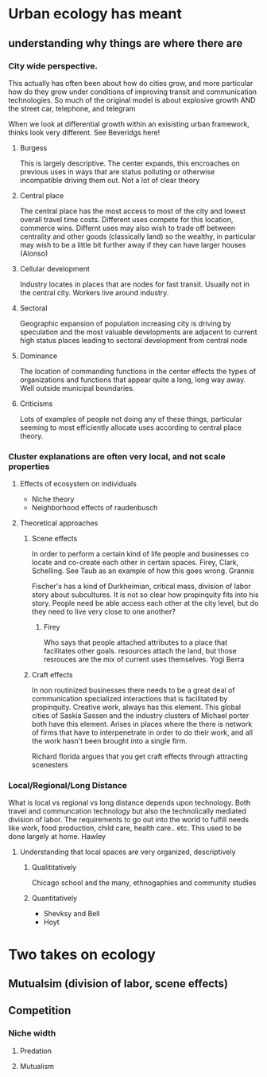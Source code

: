* Urban ecology has meant
** understanding why things are where there are
*** City wide perspective. 
    This actually has often been about how do cities grow, and more
    particular how do they grow under conditions of improving transit
    and communication technologies. So much of the original model is
    about explosive growth AND the street car, telephone, and telegram

    When we look at differential growth within an exisisting urban
    framework, thinks look very different. See Beveridgs here!

**** Burgess
     This is largely descriptive. The center expands, this encroaches
     on previous uses in ways that are status polluting or otherwise
     incompatible driving them out.  Not a lot of clear theory
**** Central place     
     The central place has the most access to most of the city and
     lowest overall travel time costs. Different uses compete for
     this location, commerce wins. Differnt uses may also wish to
     trade off between centrality and other goods (classically land)
     so the wealthy, in particular may wish to be a little bit
     further away if they can have larger houses (Alonso)
**** Cellular development
     Industry locates in places that are nodes for fast
     transit. Usually not in the central city. Workers live around
     industry.
**** Sectoral
     Geographic expansion of population increasing city is driving by
     speculation and the most valuable developments are adjacent to
     current high status places leading to sectoral development from
     central node
**** Dominance
     The location of commanding functions in the center effects the
     types of organizations and functions that appear quite a long,
     long way away. Well outside municipal boundaries.
**** Criticisms
     Lots of examples of people not doing any of these things,
     particular seeming to most efficiently allocate uses according
     to central place theory. 
*** Cluster explanations are often very local, and not scale properties
**** Effects of ecosystem on individuals
     - Niche theory
     - Neighborhood effects of raudenbusch
**** Theoretical approaches 
***** Scene effects
      In order to perform a certain kind of life people and
      businesses co locate and co-create each other in certain spaces.
      Firey, Clark, Schelling. See Taub as an example of how this
      goes wrong. Grannis

      Fischer's has a kind of Durkheimian, critical mass, division of
      labor story about subcultures. It is not so clear how
      propinquity fits into his story. People need be able access
      each other at the city level, but do they need to live very
      close to one another?
******* Firey
	Who says that people attached attributes to a place that
	facilitates other goals. resources attach the land, but those
	resrouces are the mix of current uses themselves. Yogi Berra
***** Craft effects
      In non routinized businesses there needs to be a great deal of
      communication specialized interactions that is facilitated by
      propinquity. Creative work, always has this element. This global
      cities of Saskia Sassen and the industry clusters of Michael
      porter both have this element.
      Arises in places where the there is network of firms that have
      to interpenetrate in order to do their work, and all the work
      hasn't been brought into a single firm. 

      Richard florida argues that you get craft effects through
      attracting scenesters
*** Local/Regional/Long Distance
    What is local vs regional vs long distance depends upon
    technology. Both travel and communcation technology but also the
    technolically mediated division of labor. The requirements to go
    out into the world to fulfill needs like work, food production,
    child care, health care.. etc. This used to be done largely at
    home. Hawley
**** Understanding that local spaces are very organized, descriptively
***** Qualititatively
     Chicago school and the many, ethnogaphies and community studies
***** Quantitatively
     - Shevksy and Bell
     - Hoyt


* Two takes on ecology
** Mutualsim (division of labor, scene effects)
** Competition
*** Niche width
**** Predation
**** Mutualism



       
